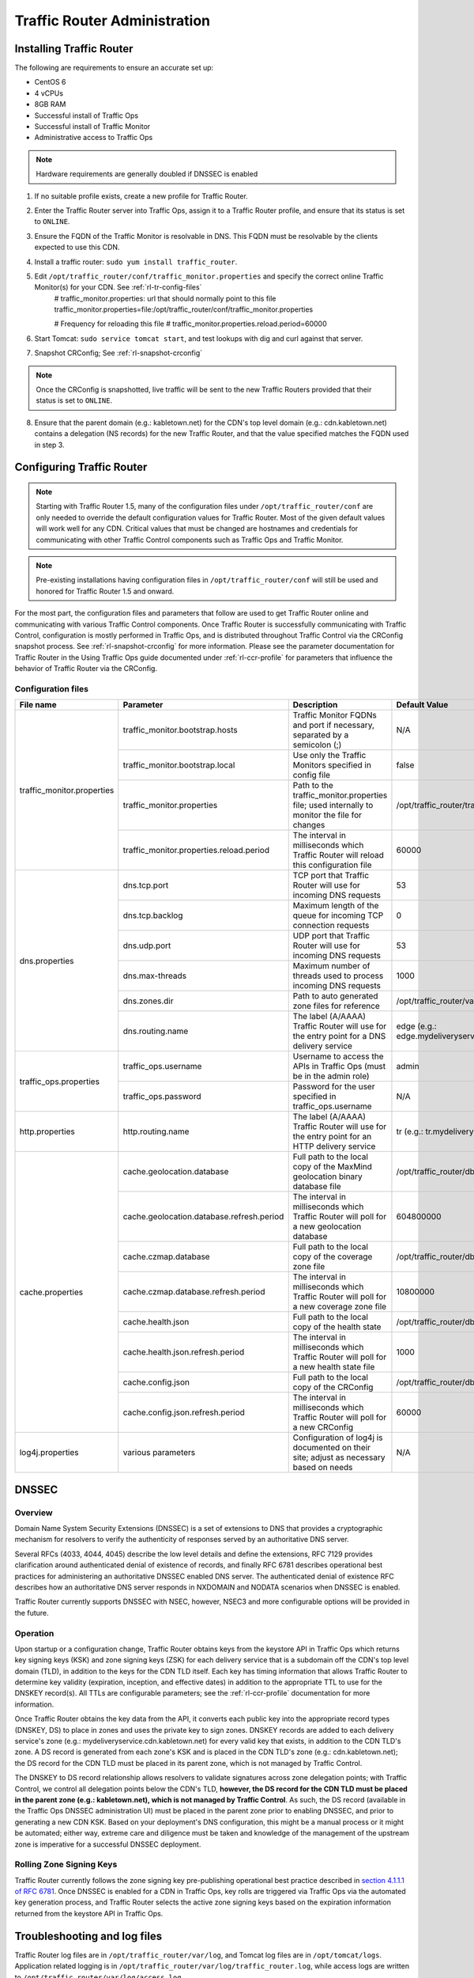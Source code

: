 ..
.. Copyright 2015 Comcast Cable Communications Management, LLC
..
.. Licensed under the Apache License, Version 2.0 (the "License");
.. you may not use this file except in compliance with the License.
.. You may obtain a copy of the License at
..
..     http://www.apache.org/licenses/LICENSE-2.0
..
.. Unless required by applicable law or agreed to in writing, software
.. distributed under the License is distributed on an "AS IS" BASIS,
.. WITHOUT WARRANTIES OR CONDITIONS OF ANY KIND, either express or implied.
.. See the License for the specific language governing permissions and
.. limitations under the License.
..

*****************************
Traffic Router Administration
*****************************
Installing Traffic Router
==========================
The following are requirements to ensure an accurate set up:

* CentOS 6
* 4 vCPUs
* 8GB RAM
* Successful install of Traffic Ops
* Successful install of Traffic Monitor
* Administrative access to Traffic Ops

.. Note:: Hardware requirements are generally doubled if DNSSEC is enabled

1. If no suitable profile exists, create a new profile for Traffic Router.

2. Enter the Traffic Router server into Traffic Ops, assign it to a Traffic Router profile, and ensure that its status is set to ``ONLINE``.
3. Ensure the FQDN of the Traffic Monitor is resolvable in DNS. This FQDN must be resolvable by the clients expected to use this CDN.
4. Install a traffic router: ``sudo yum install traffic_router``.
5. Edit ``/opt/traffic_router/conf/traffic_monitor.properties`` and specify the correct online Traffic Monitor(s) for your CDN. See :ref:`rl-tr-config-files`
	# traffic_monitor.properties: url that should normally point to this file
	traffic_monitor.properties=file:/opt/traffic_router/conf/traffic_monitor.properties

	# Frequency for reloading this file
	# traffic_monitor.properties.reload.period=60000


6. Start Tomcat: ``sudo service tomcat start``, and test lookups with dig and curl against that server.
7. Snapshot CRConfig; See :ref:`rl-snapshot-crconfig`

..  Note:: Once the CRConfig is snapshotted, live traffic will be sent to the new Traffic Routers provided that their status is set to ``ONLINE``.

8. Ensure that the parent domain (e.g.: kabletown.net) for the CDN's top level domain (e.g.: cdn.kabletown.net) contains a delegation (NS records) for the new Traffic Router, and that the value specified matches the FQDN used in step 3.

Configuring Traffic Router
==========================

.. Note:: Starting with Traffic Router 1.5, many of the configuration files under ``/opt/traffic_router/conf`` are only needed to override the default configuration values for Traffic Router. Most of the given default values will work well for any CDN. Critical values that must be changed are hostnames and credentials for communicating with other Traffic Control components such as Traffic Ops and Traffic Monitor.

.. Note:: Pre-existing installations having configuration files in ``/opt/traffic_router/conf`` will still be used and honored for Traffic Router 1.5 and onward.

For the most part, the configuration files and parameters that follow are used to get Traffic Router online and communicating with various Traffic Control components. Once Traffic Router is successfully communicating with Traffic Control, configuration is mostly performed in Traffic Ops, and is distributed throughout Traffic Control via the CRConfig snapshot process. See :ref:`rl-snapshot-crconfig` for more information. Please see the parameter documentation for Traffic Router in the Using Traffic Ops guide documented under :ref:`rl-ccr-profile` for parameters that influence the behavior of Traffic Router via the CRConfig.

.. _rl-tr-config-files:

Configuration files
-------------------

+----------------------------+-------------------------------------------+-----------------------------------------------------------------------------------------------------+---------------------------------------------------+
|         File name          |                 Parameter                 |                                             Description                                             |                   Default Value                   |
+============================+===========================================+=====================================================================================================+===================================================+
| traffic_monitor.properties | traffic_monitor.bootstrap.hosts           | Traffic Monitor FQDNs and port if necessary, separated by a semicolon (;)                           | N/A                                               |
|                            +-------------------------------------------+-----------------------------------------------------------------------------------------------------+---------------------------------------------------+
|                            | traffic_monitor.bootstrap.local           | Use only the Traffic Monitors specified in config file                                              | false                                             |
|                            +-------------------------------------------+-----------------------------------------------------------------------------------------------------+---------------------------------------------------+
|                            | traffic_monitor.properties                | Path to the traffic_monitor.properties file; used internally to monitor the file for changes        | /opt/traffic_router/traffic_monitor.properties    |
|                            +-------------------------------------------+-----------------------------------------------------------------------------------------------------+---------------------------------------------------+
|                            | traffic_monitor.properties.reload.period  | The interval in milliseconds which Traffic Router will reload this configuration file               | 60000                                             |
+----------------------------+-------------------------------------------+-----------------------------------------------------------------------------------------------------+---------------------------------------------------+
| dns.properties             | dns.tcp.port                              | TCP port that Traffic Router will use for incoming DNS requests                                     | 53                                                |
|                            +-------------------------------------------+-----------------------------------------------------------------------------------------------------+---------------------------------------------------+
|                            | dns.tcp.backlog                           | Maximum length of the queue for incoming TCP connection requests                                    | 0                                                 |
|                            +-------------------------------------------+-----------------------------------------------------------------------------------------------------+---------------------------------------------------+
|                            | dns.udp.port                              | UDP port that Traffic Router will use for incoming DNS requests                                     | 53                                                |
|                            +-------------------------------------------+-----------------------------------------------------------------------------------------------------+---------------------------------------------------+
|                            | dns.max-threads                           | Maximum number of threads used to process incoming DNS requests                                     | 1000                                              |
|                            +-------------------------------------------+-----------------------------------------------------------------------------------------------------+---------------------------------------------------+
|                            | dns.zones.dir                             | Path to auto generated zone files for reference                                                     | /opt/traffic_router/var/auto-zones                |
|                            +-------------------------------------------+-----------------------------------------------------------------------------------------------------+---------------------------------------------------+
|                            | dns.routing.name                          | The label (A/AAAA) Traffic Router will use for the entry point for a DNS delivery service           | edge (e.g.: edge.mydeliveryservice.kabletown.net) |
+----------------------------+-------------------------------------------+-----------------------------------------------------------------------------------------------------+---------------------------------------------------+
| traffic_ops.properties     | traffic_ops.username                      | Username to access the APIs in Traffic Ops (must be in the admin role)                              | admin                                             |
|                            +-------------------------------------------+-----------------------------------------------------------------------------------------------------+---------------------------------------------------+
|                            | traffic_ops.password                      | Password for the user specified in traffic_ops.username                                             | N/A                                               |
+----------------------------+-------------------------------------------+-----------------------------------------------------------------------------------------------------+---------------------------------------------------+
| http.properties            | http.routing.name                         | The label (A/AAAA) Traffic Router will use for the entry point for an HTTP delivery service         | tr (e.g.: tr.mydeliveryservice.kabletown.net)     |
+----------------------------+-------------------------------------------+-----------------------------------------------------------------------------------------------------+---------------------------------------------------+
| cache.properties           | cache.geolocation.database                | Full path to the local copy of the MaxMind geolocation binary database file                         | /opt/traffic_router/db/GeoIP2-City.mmdb           |
|                            +-------------------------------------------+-----------------------------------------------------------------------------------------------------+---------------------------------------------------+
|                            | cache.geolocation.database.refresh.period | The interval in milliseconds which Traffic Router will poll for a new geolocation database          | 604800000                                         |
|                            +-------------------------------------------+-----------------------------------------------------------------------------------------------------+---------------------------------------------------+
|                            | cache.czmap.database                      | Full path to the local copy of the coverage zone file                                               | /opt/traffic_router/db/czmap.json                 |
|                            +-------------------------------------------+-----------------------------------------------------------------------------------------------------+---------------------------------------------------+
|                            | cache.czmap.database.refresh.period       | The interval in milliseconds which Traffic Router will poll for a new coverage zone file            | 10800000                                          |
|                            +-------------------------------------------+-----------------------------------------------------------------------------------------------------+---------------------------------------------------+
|                            | cache.health.json                         | Full path to the local copy of the health state                                                     | /opt/traffic_router/db/health.json                |
|                            +-------------------------------------------+-----------------------------------------------------------------------------------------------------+---------------------------------------------------+
|                            | cache.health.json.refresh.period          | The interval in milliseconds which Traffic Router will poll for a new health state file             | 1000                                              |
|                            +-------------------------------------------+-----------------------------------------------------------------------------------------------------+---------------------------------------------------+
|                            | cache.config.json                         | Full path to the local copy of the CRConfig                                                         | /opt/traffic_router/db/cr-config.json             |
|                            +-------------------------------------------+-----------------------------------------------------------------------------------------------------+---------------------------------------------------+
|                            | cache.config.json.refresh.period          | The interval in milliseconds which Traffic Router will poll for a new CRConfig                      | 60000                                             |
+----------------------------+-------------------------------------------+-----------------------------------------------------------------------------------------------------+---------------------------------------------------+
| log4j.properties           | various parameters                        | Configuration of log4j is documented on their site; adjust as necessary based on needs              | N/A                                               |
+----------------------------+-------------------------------------------+-----------------------------------------------------------------------------------------------------+---------------------------------------------------+

.. _rl-tr-dnssec:

DNSSEC
======

Overview
--------
Domain Name System Security Extensions (DNSSEC) is a set of extensions to DNS that provides a cryptographic mechanism for resolvers to verify the authenticity of responses served by an authoritative DNS server.

Several RFCs (4033, 4044, 4045) describe the low level details and define the extensions, RFC 7129 provides clarification around authenticated denial of existence of records, and finally RFC 6781 describes operational best practices for administering an authoritative DNSSEC enabled DNS server. The authenticated denial of existence RFC describes how an authoritative DNS server responds in NXDOMAIN and NODATA scenarios when DNSSEC is enabled.

Traffic Router currently supports DNSSEC with NSEC, however, NSEC3 and more configurable options will be provided in the future.

Operation
---------
Upon startup or a configuration change, Traffic Router obtains keys from the keystore API in Traffic Ops which returns key signing keys (KSK) and zone signing keys (ZSK) for each delivery service that is a subdomain off the CDN's top level domain (TLD), in addition to the keys for the CDN TLD itself. Each key has timing information that allows Traffic Router to determine key validity (expiration, inception, and effective dates) in addition to the appropriate TTL to use for the DNSKEY record(s).  All TTLs are configurable parameters; see the :ref:`rl-ccr-profile` documentation for more information.

Once Traffic Router obtains the key data from the API, it converts each public key into the appropriate record types (DNSKEY, DS) to place in zones and uses the private key to sign zones. DNSKEY records are added to each delivery service's zone (e.g.: mydeliveryservice.cdn.kabletown.net) for every valid key that exists, in addition to the CDN TLD's zone. A DS record is generated from each zone's KSK and is placed in the CDN TLD's zone (e.g.: cdn.kabletown.net); the DS record for the CDN TLD must be placed in its parent zone, which is not managed by Traffic Control.

The DNSKEY to DS record relationship allows resolvers to validate signatures across zone delegation points; with Traffic Control, we control all delegation points below the CDN's TLD, **however, the DS record for the CDN TLD must be placed in the parent zone (e.g.: kabletown.net), which is not managed by Traffic Control**. As such, the DS record (available in the Traffic Ops DNSSEC administration UI) must be placed in the parent zone prior to enabling DNSSEC, and prior to generating a new CDN KSK. Based on your deployment's DNS configuration, this might be a manual process or it might be automated; either way, extreme care and diligence must be taken and knowledge of the management of the upstream zone is imperative for a successful DNSSEC deployment.

Rolling Zone Signing Keys
-------------------------
Traffic Router currently follows the zone signing key pre-publishing operational best practice described in `section 4.1.1.1 of RFC 6781`_. Once DNSSEC is enabled for a CDN in Traffic Ops, key rolls are triggered via Traffic Ops via the automated key generation process, and Traffic Router selects the active zone signing keys based on the expiration information returned from the keystore API in Traffic Ops.

.. _section 4.1.1.1 of RFC 6781: https://tools.ietf.org/html/rfc6781#section-4.1.1.1

Troubleshooting and log files
=============================
Traffic Router log files are in ``/opt/traffic_router/var/log``, and Tomcat log files are in ``/opt/tomcat/logs``. Application related logging is in ``/opt/traffic_router/var/log/traffic_router.log``, while access logs are written to ``/opt/traffic_router/var/log/access.log``.

Event Log File Format
=====================

Summary
-------

All access events to Traffic Router are logged to the file ``/opt/traffic_router/var/log/access.log``
This file grows up to 200Mb and gets rolled into older log files, 10 log files total are kept (total of up to 2Gb of logged events per traffic router)

Traffic Router logs access events in a format that largely following `ATS event logging format
<https://docs.trafficserver.apache.org/en/6.0.x/admin/event-logging-formats.en.html>`_

--------------

Sample Message
--------------

Items within brackets below are detailed under the HTTP and DNS sections
::

  144140678.000 qtype=DNS chi=192.168.10.11 ttms=789 [Fields Specific to the DNS request] rtype=CZ rloc="40.252611,58.439389" rdtl=- rerr="-" [Fields Specific to the DNS result]
  144140678.000 qtype=HTTP chi=192.168.10.11 ttms=789 [Fields Specific to the HTTP request] rtype=GEO rloc="40.252611,58.439389" rdtl=- rerr="-" [Fields Specific to the HTTP result]

.. Note:: The above message samples contain fields that are always present for every single access event to Traffic Router

**Message Format**
- Each event that is logged is a series of space separated key value pairs except for the first item.
- The first item is always the epoch in seconds with a decimal field precision of up to milliseconds
- Each key value pair is in the form of unquoted string, equals character, optionally quoted string
- Values that are quoted strings may contain space characters
- Values that are not quoted should not contains any space characters

.. Note:: Any value that is a single dash character or a dash character enclosed in quotes represents an empty value

--------

Fields Always Present
---------------------

+------+---------------------------------------------------------------------------------+---------------------------------------------------------------------------+
|Name  |Description                                                                      |Data                                                                       |
+======+=================================================================================+===========================================================================+
|qtype |Whether the request was for DNS or HTTP                                          |Always DNS or HTTP                                                         |
+------+---------------------------------------------------------------------------------+---------------------------------------------------------------------------+
|chi   |The IP address of the requester                                                  |Depends on whether this was a DNS or HTTP request, see below sections      |
+------+---------------------------------------------------------------------------------+---------------------------------------------------------------------------+
|ttms  |The amount of time in milliseconds it took Traffic Router to process the request |A number greater than or equal to zero                                     |
+------+---------------------------------------------------------------------------------+---------------------------------------------------------------------------+
|rtype |Routing Result Type                                                              |One of ERROR, CZ, GEO, MISS, STATIC_ROUTE, DS_REDIRECT, DS_MISS, INIT, FED |
+------+---------------------------------------------------------------------------------+---------------------------------------------------------------------------+
|rloc  |GeoLocation of result                                                            |Latitude and Longitude in Decimal Degrees                                  |
+------+---------------------------------------------------------------------------------+---------------------------------------------------------------------------+
|rdtl  |Result Details Associated with unusual conditions                                |One of DS_NOT_FOUND, DS_NO_BYPASS, DS_BYPASS, DS_CZ_ONLY                   |
+------+---------------------------------------------------------------------------------+---------------------------------------------------------------------------+
|rerr  |Message about internal Traffic Router Error                                      |String                                                                     |
+------+---------------------------------------------------------------------------------+---------------------------------------------------------------------------+

**rtype meanings**

+-------------+------------------------------------------------------------------------------------------------------------------------------------------------------------------------+
|Name         |Meaning                                                                                                                                                                 |
+=============+========================================================================================================================================================================+
|ERROR        |An internal error occurred within Traffic Router, more details may be found in the rerr field                                                                           |
+-------------+------------------------------------------------------------------------------------------------------------------------------------------------------------------------+
|CZ           |The result was derived from Coverage Zone data based on the address in the chi field                                                                                    |
+-------------+------------------------------------------------------------------------------------------------------------------------------------------------------------------------+
|GEO          |The result was derived from geolocation service based on the address in the chi field                                                                                   |
+-------------+------------------------------------------------------------------------------------------------------------------------------------------------------------------------+
|MISS         |Traffic Router was unable to resolve a DNS request or find a cache for the requested resource                                                                           |
+-------------+------------------------------------------------------------------------------------------------------------------------------------------------------------------------+
|STATIC_ROUTE |_*DNS Only*_ No DNS Delivery Service supports the hostname portion of the requested url                                                                                 |
+-------------+------------------------------------------------------------------------------------------------------------------------------------------------------------------------+
|DS_MISS      |_*HTTP Only*_ No HTTP Delivery Service supports either this request's URL path or headers                                                                               |
+-------------+------------------------------------------------------------------------------------------------------------------------------------------------------------------------+
|DS_REDIRECT  |The result is using the Bypass Destination configured for the matched Delivery Service when that Delivery Service is unavailable or does not have the requested resource|
+-------------+------------------------------------------------------------------------------------------------------------------------------------------------------------------------+
|FED          |_*DNS Only*_ The result was obtained through federated coverage zone data outside of any delivery service                                                               |
+-------------+------------------------------------------------------------------------------------------------------------------------------------------------------------------------+

**rdtl meanings**

+--------------------------+--------------------------------------------------------------------------------------------------------------------------------------------+
|Name                      |Meaning                                                                                                                                     |
+==========================+============================================================================================================================================+
|DS_NOT_FOUND              |Always goes with rtypes STATIC_ROUTE and DS_MISS                                                                                            |
+--------------------------+--------------------------------------------------------------------------------------------------------------------------------------------+
|DS_BYPASS                 |Used Bypass Destination for Redirect of Delivery Service                                                                                    |
+--------------------------+--------------------------------------------------------------------------------------------------------------------------------------------+
|DS_NO_BYPASS              |No valid Bypass Destination is configured for the matched Delivery Service and the delivery service does not have the requested resource    |
+--------------------------+--------------------------------------------------------------------------------------------------------------------------------------------+
|DS_CZ_ONLY                |The selected Delivery Service only supports resource lookup based on Coverage Zone data                                                     |
+--------------------------+--------------------------------------------------------------------------------------------------------------------------------------------+
|DS_CLIENT_GEO_UNSUPPORTED |Traffic Router did not find a resource supported by coverage zone data and was unable to determine the geolocation of the requesting client |
+--------------------------+--------------------------------------------------------------------------------------------------------------------------------------------+
|GEO_NO_CACHE_FOUND        |Traffic Router could not find a resource via geolocation data based on the requesting client's geolocation                                  |
+--------------------------+--------------------------------------------------------------------------------------------------------------------------------------------+

---------------

HTTP Specifics
--------------

Sample Message
::

  1452197640.936 qtype=HTTP chi=69.241.53.218 url="http://ccr.mm-test.jenkins.cdnlab.comcast.net/some/asset.m3u8" cqhm=GET cqhv=HTTP/1.1 rtype=GEO rloc="40.252611,58.439389" rdtl=- rerr="-" pssc=302 ttms=0 rurl="http://odol-atsec-sim-114.mm-test.jenkins.cdnlab.comcast.net:8090/some/asset.m3u8" rh="Accept: */*" rh="myheader: asdasdasdasfasg"

**Request Fields**

+-----+-----------------------------------------------------------------------------------------------------------------------------------------+-------------------------------------------+
|Name |Description                                                                                                                              |Data                                       |
+=====+=========================================================================================================================================+===========================================+
|url  |Requested URL with query string                                                                                                          |String                                     |
+-----+-----------------------------------------------------------------------------------------------------------------------------------------+-------------------------------------------+
|cqhm |Http Method                                                                                                                              |e.g GET, POST                              |
+-----+-----------------------------------------------------------------------------------------------------------------------------------------+-------------------------------------------+
|cqhv |Http Protocol Version                                                                                                                    |e.g. HTTP/1.1                              |
+-----+-----------------------------------------------------------------------------------------------------------------------------------------+-------------------------------------------+
|rh   |One or more of these key value pairs may exist in a logged event and are controlled by the configuration of the matched Delivery Service |Key value pair of the format "name: value" |
+-----+-----------------------------------------------------------------------------------------------------------------------------------------+-------------------------------------------+

**Response Fields**

+-----+----------------------------------------------------------+------------+
|Name |Description                                               |Data        |
+=====+==========================================================+============+
|rurl |The resulting url of the resource requested by the client |A URL String|
+-----+----------------------------------------------------------+------------+

------------

DNS Specifics
-------------

Sample Message
::

  144140678.000 qtype=DNS chi=192.168.10.11 ttms=123 xn=65535 fqdn=www.example.com. type=A class=IN ttl=12345 rcode=NOERROR rtype=CZ rloc="40.252611,58.439389" rdtl=- rerr="-" ans="192.168.1.2 192.168.3.4 0:0:0:0:0:ffff:c0a8:102 0:0:0:0:0:ffff:c0a8:304"

**Request Fields**

.. _qname: http://www.zytrax.com/books/dns/ch15/#qname

.. _qtype: http://www.zytrax.com/books/dns/ch15/#qtype

+------+------------------------------------------------------------------+--------------------------------------------------------+
|Name  |Description                                                       |Data                                                    |
+======+==================================================================+========================================================+
|xn    |The ID from the client DNS request header                         |a number from 0 to 65535                                |
+------+------------------------------------------------------------------+--------------------------------------------------------+
|fqdn  |The qname field from the client DNS request message (i.e. The     |A series of DNS labels/domains separated by '.'         |
|      |fully qualified domain name the client is requesting be resolved) |characters and ending with a '.' character (see qname_) |
+------+------------------------------------------------------------------+--------------------------------------------------------+
|type  |The qtype field from the client DNS request message (i.e.         |Examples are A (IpV4), AAAA (IpV6), NS (Name Service),  |
|      |the type of resolution that's requested such as IPv4, IPv6)       |  SOA (Start of Authority), and CNAME, (see qtype_)     |
+------+------------------------------------------------------------------+--------------------------------------------------------+
|class |The qclass field from the client DNS request message (i.e. The    |Either IN (Internet resource) or ANY (Traffic router    |
|      |class of resource being requested)                                |  rejects requests with any other value of class)       |
+------+------------------------------------------------------------------+--------------------------------------------------------+

**Response Fields**

+------+---------------------------------------------------------------------+-----------------------------------------------------+
|Name  | Description                                                         | Data                                                |
+======+=====================================================================+=====================================================+
|ttl   | The 'time to live' in seconds for the answer provided by Traffic    |A number from 0 to 4294967295                        |
|      | Router (clients can reliably use this answer for this long without  |                                                     |
|      | re-querying traffic router)                                         |                                                     |
+------+---------------------------------------------------------------------+-----------------------------------------------------+
|rcode | The result code for the DNS answer provided by Traffic Router       | One of NOERROR (success), NOTIMP (request is not    |
|      |                                                                     | NOTIMP (request is not  supported),                 |
|      |                                                                     | REFUSED (request is refused to be answered), or     |
|      |                                                                     | NXDOMAIN (the domain/name requested does not exist) |
+------+---------------------------------------------------------------------+-----------------------------------------------------+

.. _rl-tr-ngb:

GeoLimit Failure Redirect feature
=================================

Overview
--------
This feature is also called 'National GeoBlock' feature which is short for 'NGB' feature. In this section, the acronym 'NGB' will be used for this feature.

In the past, if the Geolimit check fails (for example, the client ip is not in the 'US' region but the geolimit is set to 'CZF + US'), the router will return 503 response; but with this feature, when the check fails, it will return 302 if the redirect url is set in the delivery service.

The Geolimit check failure has such scenarios:
1) When the GeoLimit is set to 'CZF + only', if the client ip is not in the the CZ file, the check fails
2) When the GeoLimit is set to any region, like 'CZF + US', if the client ip is not in such region, and the client ip is not in the CZ file, the check fails


Configuration
-------------
To enable the NGB feature, the DS must be configured with the proper redirect url. And the setting lays at 'Delivery Services'->Edit->'GeoLimit Redirect URL'. If no url is put in this field, the feature is disabled.

The URL has 3 kinds of formats, which have different meanings:

1. URL with no domain. If no domain is in the URL (like 'vod/dance.mp4'), the router will try to find a proper cache server within the delivery service and return the redirect url with the format like 'http://<cache server name>.<delivery service's FQDN>/<configured relative path>'

2. URL with domain that matches with the delivery service. For this URL, the router will also try to find a proper cache server within the delivery service and return the same format url as point 1.

3. URL with domain that doesn't match with the delivery service. For this URL, the router will return the configured url directly to the client.

.. _rl-tr-steering:

Steering feature
================

Overview
--------
A Steering delivery service is a delivery service that is used to "steer" traffic to other delivery services. A Steering delivery service will have target delivery services configured for it with weights assigned to them.  Traffic Router uses the weights to make a consistent hash ring which it then uses to make sure that requests are routed to a target based on the configured weights.  This consistent hash ring is separate from the consistent hash ring used in cache selection.

Special regular expressions called Filters can also be configured for target delivery services to pin traffic to a specific delivery service.  For example, if a filter called .*/news/.* for a target called target-ds-1 is created, any requests to traffic router with 'news' in them will be routed to target-ds-1.  This will happen regardless of the configured weights.

A client can bypass the steering functionality by providing a header called X-TC-Steering-Option with the xml_id of the target delivery service to route to.  When Traffic Router receives this header it will route to the requested target delivery service regardless of weight configuration.

Some other points of interest:
- Steering is currently only available for HTTP delivery services that are a part of the same CDN.
- A new role called STEERING has been added to the traffic ops database.  Only users with Admin or Steering privileges can modify steering assignments for a Delivery Service.
- A new API has been created in Traffic Ops under /internal.  This API is used by a Steering user to add filters and modify assignments.  (Filters can only be added via the API).
- Traffic Router uses the steering API in Traffic Ops to poll for steering assignments, the assignments are then used when routing traffic.

A couple simple use cases for steering are:

#. Migrating traffic from one delivery service to another over time.
#. Trying out new functionality for a subset of traffic with an experimental delivery service.
#. Load balancing between delivery services.



Configuration
-------------

The following needs to be completed for Steering to work correctly:

#. Two target delivery services are created in Traffic Ops.  They must both be HTTP delivery services part of the same CDN.
#. A delivery service with type STEERING is created in Traffic Ops.
#. Target delivery services are assigned to the steering delivery service using Traffic Ops.
#. A user with the role of Steering is created.
#. Using the API, the steering user assigns weights to the target delivery services.
#. If desired, the steering user can create filters for the target delivery services.

For more information see the `steering how-to guide <quick_howto/steering.html>`_.

